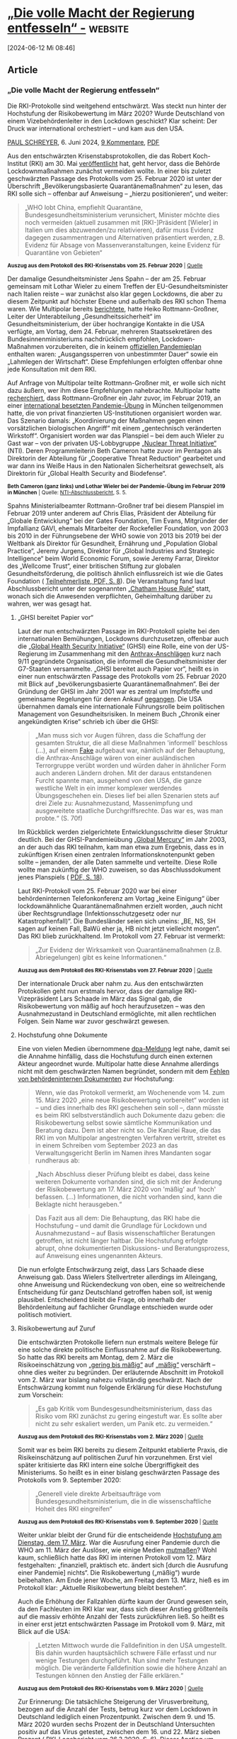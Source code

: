 * [[https://multipolar-magazin.de/artikel/rki-protokolle-6][„Die volle Macht der Regierung entfesseln“ -]] :website:

[2024-06-12 Mi 08:46]

** Article

[[https://multipolar-magazin.de/media/pages/artikel/rki-protokolle-6/236d2d4373-1717627163/437369185a-282x.jpg]]
[[https://multipolar-magazin.de/media/pages/artikel/rki-protokolle-6/236d2d4373-1717627163/437369185a-282x.jpg]]

*** „Die volle Macht der Regierung entfesseln“

Die RKI-Protokolle sind weitgehend entschwärzt. Was steckt nun hinter der Hochstufung der Risikobewertung im März 2020? Wurde Deutschland von einem Vizebehördenleiter in den Lockdown geschickt? Klar scheint: Der Druck war international orchestriert -- und kam aus den USA.

[[/autorenarchiv?autor=Paul%20Schreyer][PAUL SCHREYER]], 6. Juni 2024, [[https://multipolar-magazin.de/artikel/rki-protokolle-6#diskussion][9 Kommentare]], [[https://multipolar-magazin.de/media/pdf/rki-protokolle-6.pdf][PDF]]

Aus den entschwärzten Krisenstabsprotokollen, die das Robert Koch-Institut (RKI) am 30. Mai [[https://www.rki.de/DE/Content/InfAZ/C/COVID-19-Pandemie/COVID-19-Krisenstabsprotokolle.html][veröffentlicht]] hat, geht hervor, dass die Behörde Lockdownmaßnahmen zunächst vermeiden wollte. In einer bis zuletzt geschwärzten Passage des Protokolls vom 25. Februar 2020 ist unter der Überschrift „Bevölkerungsbasierte Quarantänemaßnahmen“ zu lesen, das RKI solle sich -- offenbar auf Anweisung -- „hierzu positionieren“, und weiter:

#+begin_quote
„WHO lobt China, empfiehlt Quarantäne, Bundesgesundheitsministerium verunsichert, Minister möchte dies noch vermeiden (aktuell zusammen mit [RKI-]Präsident [Wieler] in Italien um dies abzuwenden/zu relativieren), dafür muss Evidenz dagegen zusammentragen und Alternativen präsentiert werden, z.B. Evidenz für Absage von Massenveranstaltungen, keine Evidenz für Quarantäne von Gebieten“

#+end_quote

[[https://multipolar-magazin.de/media/pages/artikel/rki-protokolle-6/c5f5fce12b-1717627487/200225.jpg]]

_{*Auszug aus dem Protokoll des RKI-Krisenstabs vom 25. Februar 2020* | [[https://www.rki.de/DE/Content/InfAZ/C/COVID-19-Pandemie/COVID-19-Krisenstabsprotokolle_Download.pdf?__blob=publicationFile][Quelle]]}

Der damalige Gesundheitsminister Jens Spahn -- der am 25. Februar gemeinsam mit Lothar Wieler zu einem Treffen der EU-Gesundheitsminister nach Italien reiste -- war zunächst also klar gegen Lockdowns, die aber zu diesem Zeitpunkt auf höchster Ebene und außerhalb des RKI schon Thema waren. Wie Multipolar bereits [[https://multipolar-magazin.de/artikel/wie-der-lockdown-nach-deutschland-kam][berichtete]], hatte Heiko Rottmann-Großner, Leiter der Unterabteilung „Gesundheitssicherheit“ im Gesundheitsministerium, der über hochrangige Kontakte in die USA verfügte, am Vortag, dem 24. Februar, mehreren Staatssekretären des Bundesinnenministeriums nachdrücklich empfohlen, Lockdown-Maßnahmen vorzubereiten, die in keinem [[https://multipolar-magazin.de/artikel/rki-protokolle-5][offiziellen Pandemieplan]] enthalten waren: „Ausgangssperren von unbestimmter Dauer“ sowie ein „Lahmlegen der Wirtschaft“. Diese Empfehlungen erfolgten offenbar ohne jede Konsultation mit dem RKI.

Auf Anfrage von Multipolar teilte Rottmann-Großner mit, er wolle sich nicht dazu äußern, wer ihm diese Empfehlungen nahebrachte. Multipolar hatte [[https://multipolar-magazin.de/artikel/wie-der-lockdown-nach-deutschland-kam][recherchiert]], dass Rottmann-Großner ein Jahr zuvor, im Februar 2019, an einer [[https://www.nti.org/events/tabletop-exercise-senior-global-leaders-international-response-deliberate-biological-events/][international besetzten Pandemie-Übung]] in München teilgenommen hatte, die von privat finanzierten US-Institutionen organisiert worden war. Das Szenario damals: „Koordinierung der Maßnahmen gegen einen vorsätzlichen biologischen Angriff“ mit einem „gentechnisch veränderten Wirkstoff“. Organisiert worden war das Planspiel -- bei dem auch Wieler zu Gast war -- von der privaten US-Lobbygruppe [[https://www.nti.org/][„Nuclear Threat Initiative“]] (NTI). Deren Programmleiterin Beth Cameron hatte zuvor im Pentagon als Direktorin der Abteilung für „Cooperative Threat Reduction“ gearbeitet und war dann ins Weiße Haus in den Nationalen Sicherheitsrat gewechselt, als Direktorin für „Global Health Security and Biodefense“.

[[https://multipolar-magazin.de/media/pages/artikel/rki-protokolle-6/764713797a-1717627675/wieler-nti.jpg]]

_{*Beth Cameron (ganz links) und Lothar Wieler bei der Pandemie-Übung im Februar 2019 in München* | Quelle: [[https://media.nti.org/documents/NTI_Paper_A_Spreading_Plague_FINAL_061119.pdf][NTI-Abschlussbericht]], S. 5.}

Spahns Ministerialbeamter Rottmann-Großner traf bei diesem Planspiel im Februar 2019 unter anderem auf Chris Elias, Präsident der Abteilung für „Globale Entwicklung“ bei der Gates Foundation, Tim Evans, Mitgründer der Impfallianz GAVI, ehemals Mitarbeiter der Rockefeller Foundation, von 2003 bis 2010 in der Führungsebene der WHO sowie von 2013 bis 2019 bei der Weltbank als Direktor für Gesundheit, Ernährung und „Population Global Practice“, Jeremy Jurgens, Direktor für „Global Industries and Strategic Intelligence“ beim World Economic Forum, sowie Jeremy Farrar, Direktor des „Wellcome Trust“, einer britischen Stiftung zur globalen Gesundheitsförderung, die politisch ähnlich einflussreich ist wie die Gates Foundation ( [[https://media.nti.org/documents/NTI_Paper_A_Spreading_Plague_FINAL_061119.pdf][Teilnehmerliste, PDF, S. 8]]). Die Veranstaltung fand laut Abschlussbericht unter der sogenannten [[https://de.wikipedia.org/wiki/Chatham_House_Rule][„Chatham House Rule“]] statt, wonach sich die Anwesenden verpflichten, Geheimhaltung darüber zu wahren, wer was gesagt hat.

***** „GHSI bereitet Papier vor“

Laut der nun entschwärzten Passage im RKI-Protokoll spielte bei den internationalen Bemühungen, Lockdowns durchzusetzen, offenbar auch die [[https://en.wikipedia.org/wiki/Global_Health_Security_Initiative][„Global Health Security Initiative“]] (GHSI) eine Rolle, eine von der US-Regierung im Zusammenhang mit den [[https://www.fbi.gov/history/famous-cases/amerithrax-or-anthrax-investigation][Anthrax-Anschlägen]] kurz nach 9/11 gegründete Organisation, die informell die Gesundheitsminister der G7-Staaten versammelte. „GHSI bereitet auch Papier vor“, heißt es in einer nun entschwärzten Passage des Protokolls vom 25. Februar 2020 mit Blick auf „bevölkerungsbasierte Quarantänemaßnahmen“. Bei der Gründung der GHSI im Jahr 2001 war es zentral um Impfstoffe und gemeinsame Regelungen für deren Ankauf [[https://ghsi.ca/about/][gegangen]]. Die USA übernahmen damals eine internationale Führungsrolle beim politischen Management von Gesundheitsrisiken. In meinem Buch „Chronik einer angekündigten Krise“ schrieb ich über die GHSI:

#+begin_quote
„Man muss sich vor Augen führen, dass die Schaffung der gesamten Struktur, die all diese Maßnahmen 'informell' beschloss (...), auf einem [[https://www.nydailynews.com/2008/08/02/fbi-was-told-to-blame-anthrax-scare-on-al-qaeda-by-white-house-officials/][Fake]] aufgebaut war, nämlich auf der Behauptung, die Anthrax-Anschläge wären von einer ausländischen Terrorgruppe verübt worden und würden daher in ähnlicher Form auch anderen Ländern drohen. Mit der daraus entstandenen Furcht spannte man, ausgehend von den USA, die ganze westliche Welt in ein immer komplexer werdendes Übungsgeschehen ein. Dieses lief bei allen Szenarien stets auf drei Ziele zu: Ausnahmezustand, Massenimpfung und ausgeweitete staatliche Durchgriffsrechte. Das war es, was man probte.“ (S. 70f)

#+end_quote

Im Rückblick werden zielgerichtete Entwicklungsschritte dieser Struktur deutlich. Bei der GHSI-Pandemieübung [[https://2001-2009.state.gov/r/pa/prs/ps/2003/23878.htm][„Global Mercury“]] im Jahr 2003, an der auch das RKI teilnahm, kam man etwa zum Ergebnis, dass es in zukünftigen Krisen einen zentralen Informationsknotenpunkt geben sollte -- jemanden, der alle Daten sammelte und verteilte. Diese Rolle wollte man zukünftig der WHO zuweisen, so das Abschlussdokument jenes Planspiels ( [[https://web.archive.org/web/20220726115322/https://www.rki.de/EN/Content/infections/biological/Preparedness_Plan/Exercise.pdf?__blob=publicationFile][PDF, S. 18]]).

Laut RKI-Protokoll vom 25. Februar 2020 war bei einer behördeninternen Telefonkonferenz am Vortag „keine Einigung“ über lockdownähnliche Quarantänemaßnahmen erzielt worden, „auch nicht über Rechtsgrundlage (Infektionsschutzgesetz oder nur Katastrophenfall)“. Die Bundesländer seien sich uneins: „BE, NS, SH sagen auf keinen Fall, BaWü eher ja, HB nicht jetzt vielleicht morgen“. Das RKI blieb zurückhaltend. Im Protokoll vom 27. Februar ist vermerkt:

#+begin_quote
„Zur Evidenz der Wirksamkeit von Quarantänemaßnahmen (z.B. Abriegelungen) gibt es keine Informationen.“

#+end_quote

[[https://multipolar-magazin.de/media/pages/artikel/rki-protokolle-6/56f10db164-1717629517/200227.jpg]]

_{*Auszug aus dem Protokoll des RKI-Krisenstabs vom 27. Februar 2020* | [[https://www.rki.de/DE/Content/InfAZ/C/COVID-19-Pandemie/COVID-19-Krisenstabsprotokolle_Download.pdf?__blob=publicationFile][Quelle]]}

Der internationale Druck aber nahm zu. Aus den entschwärzten Protokollen geht nun erstmals hervor, dass der damalige RKI-Vizepräsident Lars Schaade im März das Signal gab, die Risikobewertung von mäßig auf hoch heraufzusetzen -- was den Ausnahmezustand in Deutschland ermöglichte, mit allen rechtlichen Folgen. Sein Name war zuvor geschwärzt gewesen.

***** Hochstufung ohne Dokumente

Eine von vielen Medien übernommene [[https://www.t-online.de/gesundheit/aktuelles/id_100417308/robert-koch-institut-veroeffentlicht-bisher-geheime-corona-protokolle.html][dpa-Meldung]] legt nahe, damit sei die Annahme hinfällig, dass die Hochstufung durch einen externen Akteur angeordnet wurde. Multipolar hatte diese Annahme allerdings nicht mit dem geschwärzten Namen begründet, sondern mit dem [[https://multipolar-magazin.de/artikel/rki-protokolle-1][Fehlen von behördeninternen Dokumenten]] zur Hochstufung:

#+begin_quote
Wenn, wie das Protokoll vermerkt, am Wochenende vom 14. zum 15. März 2020 „eine neue Risikobewertung vorbereitet“ worden ist -- und dies innerhalb des RKI geschehen sein soll --, dann müsste es beim RKI selbstverständlich auch Dokumente dazu geben: die Risikobewertung selbst sowie sämtliche Kommunikation und Beratung dazu. Dem ist aber nicht so. Die Kanzlei Raue, die das RKI im von Multipolar angestrengten Verfahren vertritt, streitet es in einem Schreiben vom September 2023 an das Verwaltungsgericht Berlin im Namen ihres Mandanten sogar rundheraus ab:

#+end_quote

#+begin_quote
„Nach Abschluss dieser Prüfung bleibt es dabei, dass keine weiteren Dokumente vorhanden sind, die sich mit der Änderung der Risikobewertung am 17. März 2020 von 'mäßig' auf 'hoch' befassen. (...) Informationen, die nicht vorhanden sind, kann die Beklagte nicht herausgeben.“

#+end_quote

#+begin_quote
Das Fazit aus all dem: Die Behauptung, das RKI habe die Hochstufung -- und damit die Grundlage für Lockdown und Ausnahmezustand -- auf Basis wissenschaftlicher Beratungen getroffen, ist nicht länger haltbar. Die Hochstufung erfolgte abrupt, ohne dokumentierten Diskussions- und Beratungsprozess, auf Anweisung eines ungenannten Akteurs.

#+end_quote

Die nun erfolgte Entschwärzung zeigt, dass Lars Schaade diese Anweisung gab. Dass Wielers Stellvertreter allerdings im Alleingang, ohne Anweisung und Rückendeckung von oben, eine so weitreichende Entscheidung für ganz Deutschland getroffen haben soll, ist wenig plausibel. Entscheidend bleibt die Frage, ob innerhalb der Behördenleitung auf fachlicher Grundlage entschieden wurde oder politisch motiviert.

***** Risikobewertung auf Zuruf

Die entschwärzten Protokolle liefern nun erstmals weitere Belege für eine solche direkte politische Einflussnahme auf die Risikobewertung. So hatte das RKI bereits am Montag, dem 2. März die Risikoeinschätzung von [[https://web.archive.org/web/20200229171545/https://www.rki.de/DE/Content/InfAZ/N/Neuartiges_Coronavirus/Risikobewertung.html][„gering bis mäßig“]] auf [[https://web.archive.org/web/20200302231334/https://www.rki.de/DE/Content/InfAZ/N/Neuartiges_Coronavirus/Risikobewertung.html][„mäßig“]] verschärft -- ohne dies weiter zu begründen. Der erläuternde Abschnitt im Protokoll vom 2. März war bislang nahezu vollständig geschwärzt. Nach der Entschwärzung kommt nun folgende Erklärung für diese Hochstufung zum Vorschein:

#+begin_quote
„Es gab Kritik vom Bundesgesundheitsministerium, dass das Risiko vom RKI zunächst zu gering eingestuft war. Es sollte aber nicht zu sehr eskaliert werden, um Panik etc. zu vermeiden.“

#+end_quote

[[https://multipolar-magazin.de/media/pages/artikel/rki-protokolle-6/de8963f95f-1717628237/200302a.jpg]]

_{*Auszug aus dem Protokoll des RKI-Krisenstabs vom 2. März 2020* | [[https://www.rki.de/DE/Content/InfAZ/C/COVID-19-Pandemie/COVID-19-Krisenstabsprotokolle_Download.pdf?__blob=publicationFile][Quelle]]}

Somit war es beim RKI bereits zu diesem Zeitpunkt etablierte Praxis, die Risikeinschätzung auf politischen Zuruf hin vorzunehmen. Erst viel später kritisierte das RKI intern eine solche Übergriffigkeit des Ministeriums. So heißt es in einer bislang geschwärzten Passage des Protokolls vom 9. September 2020:

#+begin_quote
„Generell viele direkte Arbeitsaufträge vom Bundesgesundheitsministerium, die in die wissenschaftliche Hoheit des RKI eingreifen“

#+end_quote

[[https://multipolar-magazin.de/media/pages/artikel/rki-protokolle-6/d57077c5c8-1717629764/200909.jpg]]

_{*Auszug aus dem Protokoll des RKI-Krisenstabs vom 9. September 2020* | [[https://www.rki.de/DE/Content/InfAZ/C/COVID-19-Pandemie/COVID-19-Krisenstabsprotokolle_Download.pdf?__blob=publicationFile][Quelle]]}

Weiter unklar bleibt der Grund für die entscheidende [[https://www.youtube.com/live/eKfiyuNaBew?t=467s][Hochstufung am Dienstag, dem 17. März]]. War die Ausrufung einer Pandemie durch die WHO am 11. März der Auslöser, wie einige Medien [[https://www.tagesschau.de/faktenfinder/kontext/rkifiles-corona-100.html][mutmaßen]]? Wohl kaum, schließlich hatte das RKI im internen Protokoll vom 12. März festgehalten: „finanziell, praktisch etc. ändert sich [durch die Ausrufung einer Pandemie] nichts“. Die Risikobewertung („mäßig“) wurde beibehalten. Am Ende jener Woche, am Freitag dem 13. März, hieß es im Protokoll klar: „Aktuelle Risikobewertung bleibt bestehen“.

Auch die Erhöhung der Fallzahlen dürfte kaum der Grund gewesen sein, da den Fachleuten im RKI klar war, dass sich dieser Anstieg größtenteils auf die massiv erhöhte Anzahl der Tests zurückführen ließ. So heißt es in einer erst jetzt entschwärzten Passage im Protokoll vom 9. März, mit Blick auf die USA:

#+begin_quote
„Letzten Mittwoch wurde die Falldefinition in den USA umgestellt. Bis dahin wurden hauptsächlich schwere Fälle erfasst und nur wenige Testungen durchgeführt. Nun sind mehr Testungen möglich. Die veränderte Falldefinition sowie die höhere Anzahl an Testungen können den Anstieg der Fälle erklären.“

#+end_quote

[[https://multipolar-magazin.de/media/pages/artikel/rki-protokolle-6/c53fda4288-1717628292/200309.jpg]]

_{*Auszug aus dem Protokoll des RKI-Krisenstabs vom 9. März 2020* | [[https://www.rki.de/DE/Content/InfAZ/C/COVID-19-Pandemie/COVID-19-Krisenstabsprotokolle_Download.pdf?__blob=publicationFile][Quelle]]}

Zur Erinnerung: Die tatsächliche Steigerung der Virusverbreitung, bezogen auf die Anzahl der Tests, betrug kurz vor dem Lockdown in Deutschland lediglich einen Prozentpunkt. Zwischen dem 9. und 15. März 2020 wurden sechs Prozent der in Deutschland Untersuchten positiv auf das Virus getestet, zwischen dem 16. und 22. März sieben Prozent ( [[https://www.rki.de/DE/Content/InfAZ/N/Neuartiges_Coronavirus/Situationsberichte/2020-03-26-de.pdf?__blob=publicationFile][RKI-Lagebericht vom 26.3.2020, S. 6]]). Dieser Anstieg um einen Prozentpunkt stellte das sogenannte „exponentielle Wachstum“ der Epidemie dar, von dem damals in Politik und Medien alle sprachen -- weil man nur die Fallzahlen betrachtete, nicht aber die gleichzeitige rapide Erhöhung der Anzahl der Tests. Die [[https://www.youtube.com/live/eKfiyuNaBew?feature=shared&t=467][Aussage]] von Lothar Wieler vom 17. März, der Hintergrund für die Hochstufung der Risikoeinschätzung seien „die weiter steigenden Fallzahlen“, ist vor diesem Hintergrund wenig stichhaltig.

Was aber bewirkte dann den Meinungsumschwung zwischen Freitag, dem 13. März, 13 Uhr (Protokoll: „Aktuelle Risikobewertung bleibt bestehen“) und Montag, dem 16. März (Protokoll: „Am Wochenende wurde eine neue Risikobewertung vorbereitet. Es soll diese Woche hochskaliert werden.“)? Dahinter steht die grundlegendere Frage, was das RKI und die Bundesregierung dazu bewog, ihren zunächst moderaten Kurs im März 2020 abrupt zu ändern.

***** Nationaler Notstand in den USA: „Beschränkungen beseitigen“

Eine Antwort darauf liegt möglicherweise in den USA. Am Nachmittag des 13. März 2020 [[https://edition.cnn.com/2020/03/13/politics/donald-trump-emergency/index.html][erklärte]] US-Präsident Donald Trump bei einer Pressekonferenz im Rosengarten des Weißen Hauses überraschend den „nationalen Notstand“, um, [[https://web.archive.org/web/20200314023803/https://www.whitehouse.gov/briefings-statements/remarks-president-trump-vice-president-pence-members-coronavirus-task-force-press-conference-3/][so seine Worte]], „die volle Macht der Bundesregierung zu entfesseln“. Der ihn begleitende Anthony Fauci, seit Jahrzehnten graue Eminenz der Forschung zu Risiken aus Infektionskrankheiten und Biowaffen, lobte die Maßnahme als angemessen „aggressiv“. Durch die Erklärung des Notstandes könnten nun in der politischen Reaktion auf die Krise sämtliche störenden „Beschränkungen beseitigt werden“, um „die Kurve [der Fallzahlen] zu drücken“, so Fauci.

[[https://multipolar-magazin.de/media/pages/artikel/rki-protokolle-6/2bdd82fafb-1717629917/217320111b.jpg]]

_{*Anthony Fauci bei der Pressekonferenz zur Verkündung des nationalen Notstands am 13. März 2020 in Washington* | Bild: Kevin Dietsch/UPI Photo via Newscom picture alliance}

Verkündet wurde bei dieser Gelegenheit eine radikale Erhöhung der Anzahl von Corona-Testungen. Die Firmenchefs diverser Testhersteller umringten Trump bei der Pressekonferenz. Trump erläuterte, dass er „vor zehn Tagen“, also bereits am 3. März, die Testhersteller „angewiesen“ hätte, „die Verfügbarkeit von Tests drastisch zu erhöhen“. Zu dem Zeitpunkt hatte es in den gesamten USA [[https://edition.cnn.com/asia/live-news/coronavirus-outbreak-03-02-20-intl-hnk/h_ab394740b4249012dc266df09451872f][lediglich 100]] positiv auf das Virus getestete Menschen (die sogenannten „Fälle“) gegeben, davon einen im Großraum New York. Von einer Epidemie konnte keine Rede sein. Zum Zeitpunkt der Verkündung des Notstandes registrierte man landesweit 2.000 positive Tests und einen einzigen Toten. Durch die Forcierung des Testgeschehens wurden jedoch rasch passendere Zahlen erzeugt. Zwei Wochen später war man schon sechsstellig und die New York Times konnte am 26. März in einer Überschrift [[https://www.nytimes.com/2020/03/26/health/usa-coronavirus-cases.html][vermelden]], die USA seien „jetzt weltweit führend bei den bestätigten Coronavirus-Fällen“ und „das Epizentrum der Pandemie“. Am 25. März tauchten die USA in Zusammenhang mit Fallzahlen auch erstmals in den RKI-Protokollen auf, Zitat: „USA verzeichnen einen sehr starken Anstieg“.

Bei der Ausrufung des nationalen Notstands am 13. März -- dem Tag, der dem Umschwung beim RKI vorausging -- berief sich das Weiße Haus auf den „Stafford Act“, ein Gesetz mit Regelungen zum Katastrophenschutz, das aus der Reagan-Ära stammt und das [[https://verfassungsblog.de/foederale-verwirrung-im-us-amerikanischen-katastrophenschutz-unter-dem-stafford-act/][laut]] juristischer Fachmeinung von vielen in der US-Exekutive als Freifahrtschein für den inneren Notstand gesehen wird. Konkret folgte aus der Verkündung, dass die nationale Katastrophenschutzbehörde [[https://www.fema.gov/][FEMA]] die Führung in der Coronakrise übernahm. Damit wurde die amerikanische Bundesregierung ermächtigt, im Rahmen der Krisenbewältigung in die Bundesstaaten hineinzuregieren.

Gleiches geschah in jenen Tagen auch in Deutschland, allerdings informell. So [[https://www.spiegel.de/politik/coronavirus-in-deutschland-die-ohnmacht-des-krisenstabs-a-00000000-0002-0001-0000-000169988513][schrieb]] der SPIEGEL am 13. März unter der Überschrift „Jetzt regiert der Krisenstab“:

#+begin_quote
„Erst am Donnerstag [12. März], in der Sitzung der Ministerpräsidenten mit Kanzlerin Angela Merkel, schwenkten die Länder auf eine Generallinie ein -- die strenge, zu der Spahn sie 'ermuntert' hatte. (...) der Druck auf die Länder, sich spätestens am Donnerstag bei der Ministerpräsidenten-Konferenz in Berlin mit Kanzlerin Merkel auf eine Linie zu einigen, war enorm.“

#+end_quote

Dieser Druck bildete die Grundlage für die folgende Parallelregierung der Ministerpräsidentenkonferenz, abseits des Grundgesetzes, wo sämtliche Coronamaßnahmen beschlossen wurden. „Zu beobachten ist seitdem der Versuch einer Bemächtigung“, so der SPIEGEL damals: „Wenn es die Rechtslage nicht hergibt, dann muss es eben die Meinungslage tun.“

***** Militarisierung und Kontrolle

Die Übertragung tiefgreifender Befugnisse auf die FEMA in den USA führte auch dort zu einem „Durchregieren“, dazu mit militärischer Prägung. Der FEMA-Chef Peter Gaynor war ein Militär, der ein Studium der „National Security and Strategic Studies“ am U.S. Naval War College absolviert hatte, einer Kaderschmiede des US-Militärs, und der im Irak mit der „Leitung und Koordinierung täglicher Kampfhandlungen“ [[https://www.govtech.com/public-safety/ri-marine-colonel-leads-emergency-response.html][befasst]] war. Die Leiterin der dem Weißen Haus direkt unterstellten Corona Task Force, Deborah Birx, kam ebenfalls vom Militär. Sie hatte ihre Karriere [[https://www.nytimes.com/2020/03/27/us/politics/deborah-birx-coronavirus.html][in Faucis Labor begonnen]] und leitete später jahrelang das Pentagon-Forschungsprogramm für einen Impfstoff gegen HIV.

[[https://multipolar-magazin.de/media/pages/artikel/rki-protokolle-6/e194729fa2-1717629048/220837115a.jpg]]

_{*Anthony Fauci und Deborah Birx bei einer Pressekonferenz im Juli 2020* | Bild: picture alliance / abaca | Gripas Yuri}

Der Übertragung von Notstandsbefugnissen auf die Katastrophenschutzbehörde FEMA hat in den USA eine heikle Vorgeschichte, da diese 1979 vom damaligen Sicherheitsberater Zbigniew Brzezinski initiierte Behörde in den 1980er Jahren unter Präsident Reagan in den Strudel autoritärer politischer Ambitionen geriet. Im Zuge der Aufklärung der [[https://www.daserste.de/unterhaltung/film/themenabend-grundrechte-terror/chronologie/geheimdienst-ueberwachung-116.html][Iran-Contra-Affäre]] wurde bekannt, dass deren Schlüsselfigur, Oberst Oliver North, in seiner Funktion als militärischer Chefberater im Nationalen Sicherheitsrat, einen Plan mitverfasst hatte, der vorsah bei einem vage definierten Notstand die Verfassung außer Kraft zu setzen und der FEMA erhebliche Macht zu übertragen. Die Presse [[https://www.upi.com/Archives/1987/07/04/Lt-Col-Oliver-North-helped-write-a-plan-in/8504552369600/][berichtete]] 1987 über diesen Plan und enthüllte:

#+begin_quote
„Darin wurde ein Szenario vorgeschlagen, das die Aussetzung der Verfassung, die Übertragung der Kontrolle über die Vereinigten Staaten an die Federal Emergency Management Agency (FEMA), die Ernennung von Militärkommandanten zur Leitung der Regierungen der Bundesstaaten und Kommunen sowie die Verhängung des Kriegsrechts vorsah.“

#+end_quote

***** Planspiel im Dezember 2019: „Vorsätzliche Freisetzung von biologischen Waffen“

In zahlreichen Pandemieübungen war eine ähnliche, wenn auch begrenztere Machtübertragung in den Jahren vor Corona [[https://www.youtube.com/watch?v=SSnJhHOU_28][immer wieder durchgespielt]] worden, zuletzt im Dezember 2019 (!) in Washington, wo man hinter verschlossenen Türen „die Abschreckung und Vorbeugung von katastrophalen biologischen Risiken durch möglicherweise staatlich geförderte Biowaffenforschung, einschließlich der versehentlichen und vorsätzlichen Freisetzung von biologischen Waffen“ miteinander besprach -- wie der Veranstalter, die schon erwähnte private Lobbygruppe „Nuclear Threat Initiative“, Monate später in wenigen dürren Zeilen zusammenfasste ( [[https://media.nti.org/documents/NTI_BIO_TTX_RPT_FINAL.pdf][PDF, S. 9]]).

Zum Kreis der Übungsteilnehmer im Dezember 2019 gehörte Avril Haines, vormals Vizedirektorin der CIA und seit 2021 Chefin aller US-Geheimdienste. Der Veranstalter veröffentlichte zu diesem Planspiel lediglich eine Teilnehmerliste und verzichtete auf weitere Angaben ( [[https://media.nti.org/documents/NTI_BIO_TTX_RPT_FINAL.pdf][PDF, S. 24]]). Zur Einordnung: Es handelte sich dabei nicht um das bekanntere Planspiel [[https://centerforhealthsecurity.org/our-work/tabletop-exercises/event-201-pandemic-tabletop-exercise][„Event 201“]] im Oktober 2019 in New York, sondern um ein weiteres, noch näher am realen Ausbruchsgeschehen liegendes Manöver hochrangiger US-Kreise -- über das bis heute fast nichts bekannt ist.

***** Laborvirus und Geheimdienste

Diese bemerkenswert passgenaue Vorbereitung auf alles, was folgte, korrespondiert mit der nun stückweise bekannt werdenden Verstrickung der US-Geheimdienste in die umstrittene Gain-of-function-Forschung in Wuhan zum Scharfmachen von Viren. Klar ist inzwischen: Peter Daszak, Präsident der teilweise [[https://archive.is/LskB7][vom Pentagon finanzierten]] „EcoHealth Alliance“, der mit von Fauci bewilligten Forschungsgeldern in Wuhan daran forschte, Coronaviren infektiöser und leichter für den Menschen übertragbar zu machen, arbeitete spätestens seit 2015 der CIA zu. Während Daszak entsprechende Vorwürfe zunächst dementierte, [[https://oversight.house.gov/release/hearing-wrap-up-ecohealth-alliance-should-be-criminally-investigated-formally-debarred/][räumte]] er im Mai dieses Jahres bei einer Kongressanhörung nun doch eine Zusammenarbeit mit US-Sicherheitsbehörden ein. Er habe vor Ausbruch der Krise mit ihnen über die Gefahr durch Coronaviren gesprochen, sowie darüber, „wo auf dem Planeten das nächste Virus wahrscheinlich auftreten wird“.

Konkreter wurde sein ehemaliger Mitarbeiter Andrew Huff, der aufdeckte, Daszak hätte ihm im Dezember 2015 davon berichtet, dass die CIA an ihn herangetreten sei und um einen fortlaufenden Informationsaustausch zu Daszaks Virusforschungen in Wuhan gebeten habe, was dieser zusagte. So berichtet es Robert Kennedy unter Berufung auf ein persönliches Gespräch mit Huff in seinem vor wenigen Wochen in deutscher Übersetzung erschienenen Buch „The Wuhan Cover-Up“ (S. 380ff).

Eine [[https://multipolar-magazin.de/artikel/corona-laborvirus][unbequeme Wahrheit]] kommt langsam, aber wohl unaufhaltsam [[https://yurideigin.medium.com/sars-cov-2-is-precisely-the-virus-wiv-was-hunting-for-in-2019-b93b6c996136][ans Licht]]. Die New York Times [[https://www.nytimes.com/interactive/2024/06/03/opinion/covid-lab-leak.html][veröffentlichte]] dazu in dieser Woche einen ausführlichen Text einer Molekularbiologin unter der Überschrift „Warum die Pandemie wahrscheinlich in einem Labor begann“, in dem es heißt, „letztlich“ habe „ein noch nie dagewesenes SARS-ähnliches Virus mit einer neu eingeführten Furin-Spaltstelle“, das der exakten Beschreibung in [[https://theintercept.com/2021/09/23/coronavirus-research-grant-darpa/][Daszaks Forschungsantrag]] aus dem Jahr 2018 „entsprach“, die Coronakrise „verursacht“.

***** Eine Spekulation

Was heißt all das nun für die fragliche Hochstufung der Risikobewertung in Deutschland? Es erscheint denkbar und plausibel, dass US-Geheimdienste über das Laborvirus von Anfang an im Bilde waren (wenn sie dessen Herstellung nicht gar beauftragten, um es als Biowaffe gegen China einzusetzen) und sie zumindest ihr Wissen über einen Laborursprung an Regierungsvertreter auch in Deutschland durchsickern ließen -- was diese veranlasste, panikartig Lockdownmaßnahmen zu verhängen, eben aus Angst vor den unkalkulierbaren und tödlichen Auswirkungen einer Biowaffe auf die Bevölkerung.

Die Empfänger solchen Geheimwissens -- Spitzenpolitiker, Behördenleiter -- werden sich selbst nicht als Teil einer böswilligen Verschwörung sehen, sondern als fürsorgliche, vorausschauend handelnde Menschen, die im besten Sinne Verantwortung für die Allgemeinheit übernehmen. Oder, wie der Medienwissenschaftler Uwe Krüger es in anderem Zusammenhang [[https://www.jstor.org/stable/j.ctv1168gt6][formulierte]]: „Was von unten aussieht wie eine Verschwörung, ist eigentlich übernommene Verantwortung“. Da es sich allerdings um Geheimwissen handelt, dessen Offenlegung auf jeden Fall vermieden werden muss -- was für alle Beteiligten einsichtig erscheint --, sind solche „Verantwortungsverschwörer“ auch leicht manipulierbar, eben durch diejenigen, die ihnen die vertraulichen Informationen zukommen lassen. Der Wahrheitsgehalt lässt sich nun einmal nicht überprüfen, es existieren keine Presseberichte, keine externen wissenschaftlichen Einschätzungen, mit denen man die Aussagen abgleichen könnte. Der Politiker ist auf blindes Vertrauen zu seiner Quelle angewiesen und zugleich -- menschlich verständlich -- geschmeichelt, zum kleinen Kreis der „wichtigen“ Mitwisser zu gehören, was wiederum die eigene Verschwiegenheit garantiert.

Mit anderen Worten: Hinter einem „Geheimwissen“, das mit Spitzenpolitikern geteilt wird, kann auch eine andere, komplexere Realität stecken, können spezifische, verborgene Ziele getarnt sein -- das klassische Spielfeld der Geheimdienste. Aus den autoritär angeordneten -- und den verantwortlichen Politikern angesichts einer Biowaffe vielleicht unvermeidlich erscheinenden -- Notstandsmaßnahmen folgte eine nachhaltige Machtverschiebung hin zur Exekutive, eine Erosion der Gewaltenteilung, die durchaus auch Teil einer antidemokratischen Agenda sein könnte, wie sie schon im prophetischen [[https://norberthaering.de/macht-kontrolle/lock-step-rockefeller-stiftung/][Lockstep-Szenario]] ( [[https://norberthaering.de/wp-content/uploads/2020/05/Scenarios-for-the-Future-ofTechnology-and-International-Development.pdf][PDF, S. 18]]) der Rockefeller Foundation aus dem Jahr 2010 [[https://www.rockefellerfoundation.org/insights/perspective/innovating-for-a-bold-future/][skizziert]] worden war. Diese Spekulation würde manches erklären: die Schärfe der Maßnahmen, die Abruptheit ihrer Einführung, das Schweigen über die Gründe, das Fehlen von Dokumenten zur Hochstufung.

Möglicherweise war der eingangs erwähnte Ministerialbeamte Heiko Rottmann-Großner, der die radikalen Lockdownmaßnahmen der Bundesregierung zuerst empfahl, Teil dieser „Verantwortungsverschwörung“.

[[https://multipolar-magazin.de/media/pages/artikel/rki-protokolle-6/54da822ec3-1717628139/wieler-1a.jpg]]

_{*Heiko Rottmann-Großner und Lothar Wieler vor dem Corona-Untersuchungsausschuss des Brandenburger Landtags im September 2023* | Foto: Tom Lausen}

Um weiteres Licht in den Sachverhalt zu bringen, scheint ein Untersuchungsausschuss, der Rottmann-Großner, Schaade, Wieler, Spahn und andere Beteiligte vorlädt, unvermeidlich. Ohne eine schlüssige Aufklärung der Vorgänge im Februar und März 2020 ist eine Aufarbeitung der Coronazeit nicht möglich.

*/Weitere Artikel zum Thema:/*

- [[https://multipolar-magazin.de/artikel/rki-protokolle-5][*Pandemieplan für die Schublade*]] (Peter Streiff, 29. April 2024)
- [[https://multipolar-magazin.de/artikel/rki-protokolle-1][*„Es soll hochskaliert werden“*]] (Paul Schreyer, 18. März 2024)
- [[https://multipolar-magazin.de/artikel/pandemiemanager-ausschuss][*Pandemiemanager vor dem Untersuchungsausschuss*]] (Interview mit Tom Lausen, 6. September 2023)
- [[https://multipolar-magazin.de/artikel/wie-der-lockdown-nach-deutschland-kam][*Wie der Lockdown nach Deutschland kam*]] (Paul Schreyer, 15. Juli 2021)

Diskussion

9 Kommentare

Sortieren:

- [[https://multipolar-magazin.de/artikel/rki-protokolle-6?nachEmpfehlungen=1#diskussion][nach Empfehlungen]]
- [[https://multipolar-magazin.de/artikel/rki-protokolle-6?nachAktualitaet=1#diskussion][nach Aktualität]]

HELENE BELLIS, 6. Juni 2024, 08:55 UHR

- [[https://multipolar-magazin.de/login][Zum Antworten bitte anmelden]].

#+begin_quote
Durch die Erklärung des Notstandes könnten nun in der politischen Reaktion auf die Krise sämtliche störenden „Beschränkungen beseitigt werden“, um „die Kurve [der Fallzahlen] zu drücken“, so Fauci.

#+end_quote

Wenn man den letzten Halbsatz wegläßt, hat man wohl das, was der Wahrheit am nächsten kommt: Notstand erklären, damit sämtliche »störenden Beschränkungen« (Grundrechte, Menschenrechte, sinnvolle Gesetze etc. pp.) beseitigen und eiskalt durchregieren -- der feuchte Traum eines jeden (schlechten) Politikers. Nicht, daß das in Deutschland großartig anders wäre.

Gepaart mit Lobbyismus, Macht- und Geldgeilheit und was-auch-immer-sonst-noch diese Leute so antreibt (ich weiß es nicht), kann man so jedes Land ruinieren. Und genau dem sollten wir Bürger schleunigst einen Riegel vorschieben. Hier wie überall. Vielleicht kann man damit ja am kommenden Sonntag schon mal anfangen, so als Übungsmaßnahme. Es wird einfach Zeit, daß wir -- der Souverän! -- uns unser jeweiliges Land zurückholen. Ich zumindest warte immer noch auf den ersten Staat, der den jetzt auf quasi illegale Weise zustandegekommenen Internationalen Gesundheitsvorschriften mit genau dieser Begründung entgegentritt und sie daher in seinem Land einfach nicht umsetzt.

Was nun diesen Satz hier angeht:

#+begin_quote
„Was von unten aussieht wie eine Verschwörung, ist eigentlich übernommene Verantwortung“.

#+end_quote

so bin ich der Meinung, daß man, selbst wenn man das als Regierender oder anderweitig sich in hoher Position befindliche Person sagt, immer noch die Verpflichtung hat, das Volk darüber zu informieren, *warum* man eine solche Maßnahme (hier im Text den Lockdown) durchführen möchte. Und dann, eigentlich, die Bürger darüber abstimmen lassen müßte, ob diese das überhaupt wollen. Da gibt es nichts geheimzuhalten. Dieser Denke darf man sich gar nicht erst unterwerfen. Punkt.

DIETER R., 6. Juni 2024, 16:50 UHR

- [[https://multipolar-magazin.de/login][Zum Antworten bitte anmelden]].

Um ehrlich zu sein, ist das, was Herr Schreyer da postuliert, dass aus den USA die Vorgaben zur Hochstufung der Risikobewertung kamen, für mich sehr plausibel und deckt sich mit vielen anderen Fakten. Die USA haben Nord Stream eliminiert, machen die Vorgaben zur Ukraine-Politik etc. etc. Die deutschen Politiker sind mittlerweile wirklich zu Erfüllungsgehilfen der Amerikaner geworden. Das ist leider seit Merkel so. Wie sagte doch Klaus von Dohnanyi so schön:

#+begin_quote
"Die Deutschen haben Interessen, die deckungsgleich mit denen der Amerikaner sind und solche, die es nicht sind."

#+end_quote

Aufgabe deutscher Politiker ist es, gemäß Ihrem Amtseid deutsche Interessen zu vertreten. Das ist seit einiger Zeit offensichtlich nicht mehr der Fall, mit den massiven negativen Auswirkungen, die nun schon seit einigen Jahren uns Deutsche heimsuchen. Insofern unterstütze ich die Worte von Frau Bellis: Holen wir uns unsere Demokratie wieder zurück und zeigen dies am So. bei der Wahl. Blockparteien wie CDU, SPD, FDP oder Grüne haben sich bei der Vertretung deutscher Interessen disqualifiziert.

DR. H. KÄSMACHER, 7. Juni 2024, 21:20 UHR

- [[https://multipolar-magazin.de/login][Zum Antworten bitte anmelden]].

Schon der Plan, ein Virus für den Menschen gefährlicher zu machen, ist eine Perversion des Denkens, wie Egon Bahr schon im Hinblick auf Atomwaffen feststellte. Da Krankheitserreger als Massenvernichtungswaffen nur dann eingesetzt werden können, wenn der Angreifer sich selbst dagegen schützen kann, ist notwendigerweise die gleichzeitige Entwicklung eines schützenden Medikamentes erforderlich. Mysteriös in diesem Zusammenhang ist ein Patent der Fa. ModeRna aus dem Jahr 2016 auf eine genetische Basensequenz. Der Code der Komplementärsequenz dieses Patents entspricht zu 100% dem Code für die Furinspaltstelle ( [[https://www.frontiersin.org/articles/10.3389/fviro.2022.834808/full]]).

Ich denke, dass viel für die Hypothese von Herrn Schreyer spricht, dass den Geheimdiensten bekannt war, woran in Wuhan geforscht wurde. Das erklärt auch die geradezu panische Reaktion der chinesischen Behörden nach Bekanntwerden der ersten Erkrankungsfälle.

Interessant könnte auch die Antwort auf die Frage sein, wer den Code ins Netz gestellt hat, den Christian Drosten für die Entwicklung seines PCR-Tests verwendet hat.

Mysteriös ist auch, dass man in Italien und Spanien in Abwasserproben aus dem Jahr 2019 die spezifischen Virusmerkmale feststellen konnte. Die Proben wurden gezogen, bevor in Wuhan der erste Fall aufgetreten war. Das spricht gegen eine Freisetzung in Wuhan. Allerdings könnte es sich dabei um messtechnische Artefakte handeln.

Eine absichtliche Freisetzung kann auch nicht ausgeschlossen werden, obwohl die Verfügbarkeit von Impfstoffen erst ein Jahr später gegeben war.

Es gibt also viele ungeklärte Fragen. Es stellt sich auch die Frage, in welchem Umfang das Militär in die Planspiele eingebunden war. Dass in Deutschland und auch im Ausland von Anfang an das Militär eingebunden war und die Verteilung der Impfstoffe auf die Impfzentren organisiert hat, spricht ebenfalls für Paul Schreyers „Spekulation“. Manche Zeitgenossen sagen, dass die eigentliche Waffe nicht das Virus, sondern die Impfstoffe sind. Soweit möchte ich nicht gehen, aber Fragen über das Zusammenwirken bestimmter amerikanischer Oligarchen mit der Pharmaindustrie und dem Militär gibt es zuhauf.

ELISABETH H., 8. Juni 2024, 00:00 UHR

- [[https://multipolar-magazin.de/login][Zum Antworten bitte anmelden]].

Was Ihre Spekulation angeht, Herr Schreyer, so ist diese für den Anfang schon nachvollziehbar, daß die Entscheidungsträger in Panik geraten sind. Für später dann aber nicht mehr, als man sehen konnte, so man wollte, daß die Menschen nicht reihenweise sterben, auch wenn man das uns verklickern wollte, sondern die Todesfälle im Ausmaß einer Grippewelle lagen. Also hätte man die "Zügel", so Alexander Schallenberg, viel früher lockern können. Das Gegenteil aber war der Fall, so kam in Österreich am 15.11.2021 eine Ausgangsperre für Ungeimpfte. Mit dem Effekt, daß die Testzahlen der Geimpften in die Höhe schossen. Da wußte man bereits, daß die Injektionen nicht schützen.

Was das Hochskalieren in Deutschland angeht, und dem nachfolgenden Lockdown, so ist dazu zu sagen, daß dieser in Österreich bereits eine Woche vorher stattfand, nämlich am 15.3.2020. Also müssen die Entscheidungen auf einer außerstaatlichen Ebene getroffen worden sein. Die Tatsache, daß man ausschließlich auf Impfung setzte, die Menschen völlig im Stich ließ, so habe ich unlängst gelesen (leider weiß ich nicht mehr, wo), daß die mRNA-Impfung schon in der Schublade lag, und es in diesem Zusammenhang dann ums Geldschöpfen gegangen ist. Also, das ist dann das Gegenteil von Fürsorge und Verantwortung, denn man ließ positiv Getestete so lange zu Hause in der Isolation, bis sie nicht mehr schnaufen konnten. Und dann im Krankenhaus womöglich an die ECMO.

HELENE BELLIS, 9. Juni 2024, 08:25 UHR

Sie haben mit Ihren Einwendungen völlig recht. Womit wir dann wieder bei der Tatsache wären, daß, selbst *wenn* es ein bösartiges Virus oder (darauffolgend) eine schreckliche Pandemie gegeben *hätte*, dies niemals zu den stattgefunden habenden Grundrechtseinschränkungen hätte führen dürfen. Auch das läßt sich unter »das Gegenteil von Fürsorge und Verantwortung« subsummieren. Was zu der Schlußfolgerung führt, daß, welche Gründe -- ich würde eher sagen Ausreden -- auch immer unsere Politiker ins Feld führen, diese alle nicht schwerwiegend genug sind. Und sie waren es auch vor der Entschwärzung der RKI-Protokolle nicht.

ALEXANDER FEIN, 9. Juni 2024, 12:00 UHR

- [[https://multipolar-magazin.de/login][Zum Antworten bitte anmelden]].

Bedauerlich, dass dem Ablenkthema "Laborursprung" auch auf diesem Portal so viel Bedeutung beigemessen wird. Die Erkenntnisse, dass einerseits ein gefährliches Virus entsprungen sein soll, andererseits die Massnahmen politisch "hochskaliert" worden sind, lassen sich leider nicht widerspruchsfrei zueinander bringen. Es sei mir auch höflich der Hinweis erlaubt, dass die Überzeugung von der Durchsetzungsfähigkeit "böser" Gensequenzen auf Kosten der "Guten" Denkmuster der Eugenik sind. Völlig in den Hintergrund treten in diesem Artikel und den Kommentaren die geistigen Dimensionen dieser schweren und unausgestandenen Gesellschaftskrise, die auch nicht minder wäre, wenn es sich um ein "gefährliches" Virus handelte und empfehle wiederum Mattias Desmet.

Natürlich sind derlei Forschungen an Viren völlig pervers; einem Jugendfreund, der nun schon zum zweiten Mal als Ingenieur in einer Rüstungsfirma arbeitet, habe ich jedenfalls die Freundschaft gekündigt; es überrascht aber nicht, Überzeugungen, die auf technologischer Machbarkeit gründen, in einem linksliberalen Magazin zu lesen, da sich der Glaube an technologische Machbarkeit als Äquivalent gesellschaftlichen Fortschrittes bei Linken auch mit noch so guten Argumenten nicht austreiben lässt und empfehle die frühen Werke der Frankfurter Schule, beispielsweise "Dialektik der Aufklärung".\\
Vielleicht fehlt mir zum Verständnis der Laborhypothese der grüne Daumen. Mein Gemüseanbau im Hochbeet will jedenfalls nicht gelingen. Vielleicht kann mir einer der hochbegabten Biologieverständigen dabei helfen, die Karotten scharf zu machen.

MATTHIAS BARON, 9. Juni 2024, 13:20 UHR

- [[https://multipolar-magazin.de/login][Zum Antworten bitte anmelden]].

Die Puzzleteile fügen sich. Dieser Realität möchte man nicht ins Auge schauen. Immerhin hat sich der Staat gescheut 2G im Supermarkt einzuführen. 48 Stunden nichts zu essen und man ist bereit zu töten. Auch Paul Schreyers hervorragender Vortrag 'Pandemieplanspiele' wie auch Bastian Baruckers Interview mit einem Laborleiter sind online geblieben. Mein Resümee aus dieser Zeit: Erlaubt ist, was geht. Mitlaufen ist immer noch en vogue, Justiz/Polizei kann sofort gleichgeschaltet werden. Noch heute halten viele Bekannte, die ich nicht für blöde halte, die 'Maßnahmen' für angemessen. Jedenfalls kann Mensch jetzt wissen, wo er steht: am Abgrund.

DIETMAR DREYER, 10. Juni 2024, 00:05 UHR

- [[https://multipolar-magazin.de/login][Zum Antworten bitte anmelden]].

Die bloße Möglichkeit, dass die Hochskalierung von Seiten der deutschen Politik auf geglaubten Insider-Informationen beruht haben könnte und damit gutartige Intentionen nicht generell ausschließen lässt, wird schnell hinfällig, wenn man dem weiteren Geschehen folgt, das durch vorsätzliche, massenhafte Verbreitung äußerst zweifelhafter Wirkstoffe unter Zuhilfenahme von organisierter Täuschung, Desinformation, Druck und Zwang gekennzeichnet war, während mangelnde Wirkung und Sicherheit den Entscheidern von Anfang an bekannt gewesen sein müssen. Diese Strategie ist durch gesundheitliche Fürsorge nicht zu erklären, sondern beweist das Gegenteil: die absolute Nachrangigkeit derartiger Kriterien, stattdessen wurde eine unkalkulierbare Zahl von Personenschäden mindestens wissentlich in Kauf genommen zugunsten einer Agenda, die von Anfang an latent handlungsleitend gewesen sein dürfte.

RIPPLE, 10. Juni 2024, 21:00 UHR

- [[https://multipolar-magazin.de/login][Zum Antworten bitte anmelden]].

#+begin_quote
Der Wahrheitsgehalt lässt sich nun einmal nicht überprüfen, es existieren keine Presseberichte, keine externen wissenschaftlichen Einschätzungen, mit denen man die Aussagen abgleichen könnte. Der Politiker ist auf blindes Vertrauen zu seiner Quelle angewiesen...

#+end_quote

Die Querdenker konnten von Anfang an wissen, was hier gespielt wird. Paul Schreyer selbst konnte ohne jeden Geheimdienst, der ihm zuarbeitet, die Zusammenhänge aufdecken. Mir fehlt ein Argument, und es müsste ein ziemlich gutes Argument sein, warum Politprofis, deren täglicher Job es ist, in diesem Umfeld zu überleben, eben dieses Umfeld aus Deep State und Geheimdiensten und vielschichtigen politischen Absichten zu analysieren, nicht wissen konnten, was gespielt wird, und warum ausgerechnet sie die "externen [tatsächlich] wissenschaftlichen Einschätzungen", die jeder Querdenker kannte, nicht kennen konnten.

Ich erinnere mich noch an das erste Aufzeigen von Logik durch Wolfgang Wodarg. Er sagte gleich ganz zu Anfang über die Inzidenzen des Grauens: "Wie hoch waren die Corona-Inzidenzen denn letztes Jahr [2019] um diese Jahreszeit? Und in 2018? Wissen wir nicht. Weiß niemand. Hat niemand gemessen. Woher wissen wir dann, ob die Inzidenzen, die wir jetzt [2020] messen, höher oder niedriger als normal für diese Jahreszeit sind?" Wenn Spahn und die Medien die einzigen sind, die dieses Argument nicht verstehen konnten, brauche ich ein Argument, warum sie und nur sie es nicht verstehen konnten und deshalb -- bei nur noch wohlwollendem Bemühen, Schaden für die eigene Bevölkerung abzuhalten -- für die eigene Einschätzung der Situation auf Einflüsterung durch das akkumulierte Kapital leider angewiesen waren.

Dieses Exkulpieren der Täter funktioniert nicht. Überhaupt nicht! So ist z.B. Wieler seit ewigen Zeiten eine große Nummer in diesem Verbrecherkartell. Er wirkte nur immer, als könne er nicht bis drei zählen. De facto war er Spahns Chef, nicht umgekehrt. Nein, gerade der Politiker ist der allerletzte, der "auf blindes Vertrauen zu seiner Quelle angewiesen" ist. Das ist so offensichtlich, dass ich echt keine Erklärung dafür habe, warum das da steht und warum ab "Eine Spekulation" eine ansonsten sehr gute Analyse dieses Teils der Geschehnisse zerstört und jeder vorher mühevoll aufgebaute Aufklärungswert des Artikels widerstandslos gegen Masse abgeleitet wird.

#+begin_quote
Hinter einem „Geheimwissen“, das mit Spitzenpolitikern geteilt wird, kann auch eine andere, komplexere Realität stecken, können spezifische, verborgene Ziele getarnt sein...

#+end_quote

Ziele, die zwar wir Querdenker und Verschwöriker analysieren können, nicht aber die Politprofis?

#+begin_quote
Aus den autoritär angeordneten -- und den verantwortlichen Politikern angesichts einer Biowaffe vielleicht unvermeidlich erscheinenden -- Notstandsmaßnahmen...

#+end_quote

Entschuldigung, aber das ist nicht mehr kindlich-naiv, sondern einfach nur kindisch. Ich weiß wirklich nicht, warum das da steht, am Ende einer ansonsten hervorragenden und dieses Exkulpieren von professionellen Tätern vollkommen ausschließenden Analyse.

Ich kann nur vermuten, dass das Verbrechen, das sich aus den Analysen des zum großen Teil auch damals schon Bekannten herausschält, so groß ist, dass es so manchem Aufklärer zu groß erscheint und der brave Aufklärer jeden Gedanken an angemessene Reaktionen der Menschheit so sehr verabscheut, dass die Täter einfach nicht so böse sein DÜRFEN wie sie offensichtlich sind ("Wenn das der Führer bzw. der Spahn gewusst hätte!"). Sie, die Täter, MÜSSEN es eigentlich gut gemeint haben und konnten es einfach nicht besser wissen! Und das noch bevor die Spahns, Merkels und Harald Leschs diese selbstverständlich kommende Verteidigung selbst formuliert haben. Sie hatten es damals nicht besser wissen können und überhaupt hatten sie doch nur Befehle ausgeführt. Sie lieben doch alle, alle Menschen -- mehr noch als Mielke!

Kommentieren

Zum Kommentieren bitte [[https://multipolar-magazin.de/login][anmelden]].
